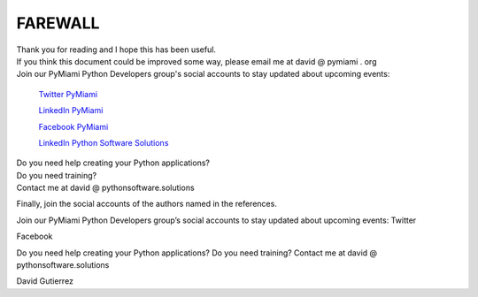 
.. _ref_11_farewall_david_gutierrez:

FAREWALL
========

| Thank you for reading  and I hope  this has been useful.

| If you think this document  could be improved some way, please email me at david @ pymiami . org

|    Join  our PyMiami Python Developers group's social accounts to stay updated about upcoming events:

        `Twitter PyMiami <https://twitter.com/Py_Miami>`_

        `LinkedIn PyMiami <https://www.linkedin.com/groups/13625642/>`_

        `Facebook PyMiami <https://www.facebook.com/PythonDevelopersMiami/>`_

        `LinkedIn Python Software Solutions <https://www.linkedin.com/company/pythonsoftware-solutions>`_

|    Do you need help creating your  Python applications?

|    Do you need training?

|    Contact me at david @ pythonsoftware.solutions

Finally, join the social accounts of the authors named in the references.





Join our PyMiami Python Developers group’s social accounts to stay updated about upcoming events:
Twitter

Facebook

Do you need help creating your Python applications?
Do you need training?
Contact me at david @ pythonsoftware.solutions

David Gutierrez


